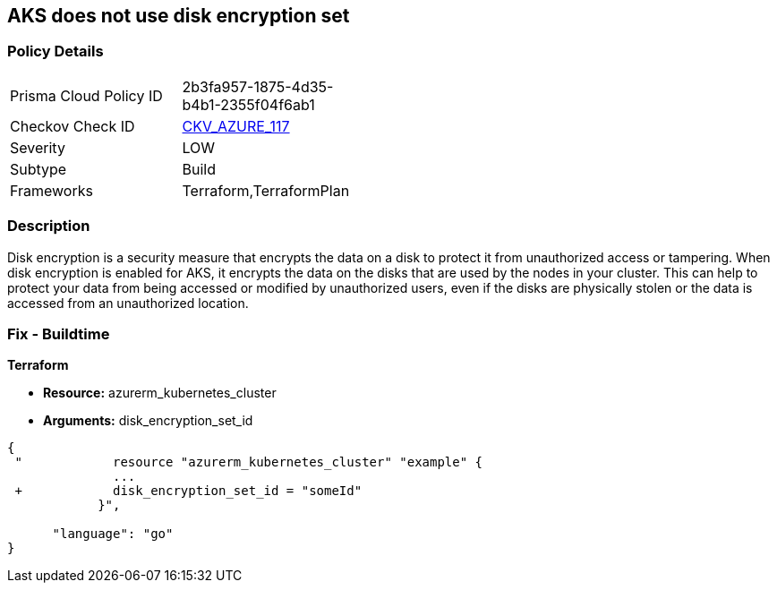== AKS does not use disk encryption set
// Azure Kubernetes Service (AKS) does not use disk encryption set


=== Policy Details 

[width=45%]
[cols="1,1"]
|=== 
|Prisma Cloud Policy ID 
| 2b3fa957-1875-4d35-b4b1-2355f04f6ab1

|Checkov Check ID 
| https://github.com/bridgecrewio/checkov/tree/master/checkov/terraform/checks/resource/azure/AKSUsesDiskEncryptionSet.py[CKV_AZURE_117]

|Severity
|LOW

|Subtype
|Build

|Frameworks
|Terraform,TerraformPlan

|=== 



=== Description 


Disk encryption is a security measure that encrypts the data on a disk to protect it from unauthorized access or tampering.
When disk encryption is enabled for AKS, it encrypts the data on the disks that are used by the nodes in your cluster.
This can help to protect your data from being accessed or modified by unauthorized users, even if the disks are physically stolen or the data is accessed from an unauthorized location.

=== Fix - Buildtime


*Terraform* 


* *Resource:* azurerm_kubernetes_cluster
* *Arguments:* disk_encryption_set_id


[source,go]
----
{
 "            resource "azurerm_kubernetes_cluster" "example" {
              ...
 +            disk_encryption_set_id = "someId"
            }",

      "language": "go"
}
----
